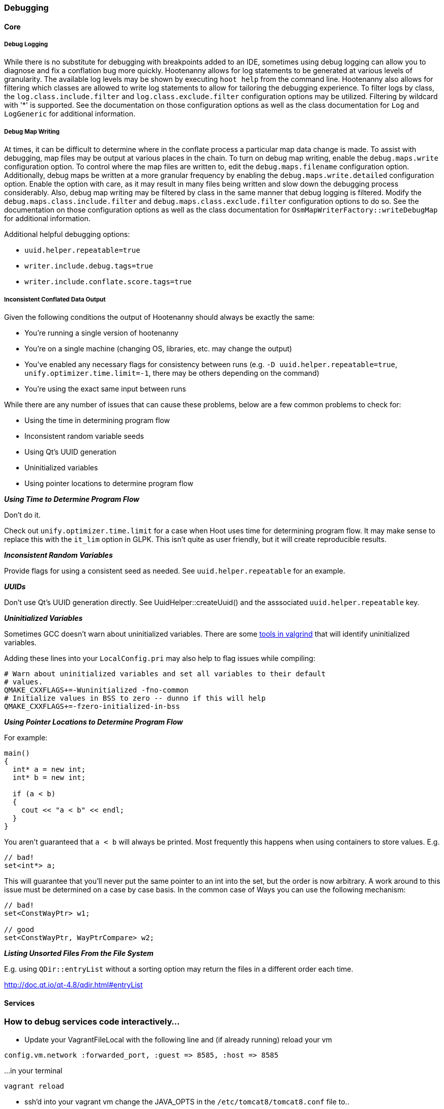 
=== Debugging

==== Core

===== Debug Logging

While there is no substitute for debugging with breakpoints added to an IDE, sometimes using debug 
logging can allow you to diagnose and fix a conflation bug more quickly. Hootenanny allows for log 
statements to be generated at various levels of granularity. The available log levels may be shown 
by executing `hoot help` from the command line. Hootenanny also allows for filtering which classes 
are allowed to write log statements to allow for tailoring the debugging experience. To filter logs 
by class, the `log.class.include.filter` and `log.class.exclude.filter` configuration options may be 
utilized. Filtering by wildcard with '*' is supported. See the documentation on those configuration 
options as well as the class documentation for `Log` and `LogGeneric` for additional information.

===== Debug Map Writing

At times, it can be difficult to determine where in the conflate process a particular map
data change is made. To assist with debugging, map files may be output at various places in
the chain. To turn on debug map writing, enable the `debug.maps.write` configuration option. To 
control where the map files are written to, edit the `debug.maps.filename` configuration option.
Additionally, debug maps be written at a more granular frequency by enabling the 
`debug.maps.write.detailed` configuration option. Enable the option with care, as it may result in
many files being written and slow down the debugging process considerably. Also, debug map writing
may be filtered by class in the same manner that debug logging is filtered. Modify the
`debug.maps.class.include.filter` and `debug.maps.class.exclude.filter` configuration options to do 
so. See the documentation on those configuration options as well as the class documentation for `OsmMapWriterFactory::writeDebugMap` for additional information.

Additional helpful debugging options:

* `uuid.helper.repeatable=true`
* `writer.include.debug.tags=true`
* `writer.include.conflate.score.tags=true`

===== Inconsistent Conflated Data Output

Given the following conditions the output of Hootenanny should always be exactly the same:

* You're running a single version of hootenanny
* You're on a single machine (changing OS, libraries, etc. may change the output)
* You've enabled any necessary flags for consistency between runs (e.g. `-D uuid.helper.repeatable=true`, `unify.optimizer.time.limit=-1`, there may be others depending on the command)
* You're using the exact same input between runs

While there are any number of issues that can cause these problems, below are a few common problems to check for:

* Using the time in determining program flow
* Inconsistent random variable seeds
* Using Qt's UUID generation
* Uninitialized variables
* Using pointer locations to determine program flow

*_Using Time to Determine Program Flow_*

Don't do it.

Check out `unify.optimizer.time.limit` for a case when Hoot uses time for determining program flow. It may make sense to replace this with the `it_lim` option in GLPK. This isn't quite as user friendly, but it will create reproducible results.

*_Inconsistent Random Variables_*

Provide flags for using a consistent seed as needed. See `uuid.helper.repeatable` for an example.

*_UUIDs_*

Don't use Qt's UUID generation directly. See UuidHelper::createUuid() and the asssociated `uuid.helper.repeatable` key.

*_Uninitialized Variables_*

Sometimes GCC doesn't warn about uninitialized variables. There are some link:$$http://valgrind.org/docs/manual/mc-manual.html#mc-manual.uninitvals$$[tools in valgrind] that will identify uninitialized variables.

Adding these lines into your `LocalConfig.pri` may also help to flag issues while compiling:

-----
# Warn about uninitialized variables and set all variables to their default
# values.
QMAKE_CXXFLAGS+=-Wuninitialized -fno-common
# Initialize values in BSS to zero -- dunno if this will help
QMAKE_CXXFLAGS+=-fzero-initialized-in-bss
-----

*_Using Pointer Locations to Determine Program Flow_*

For example:

-----
main()
{
  int* a = new int;
  int* b = new int;

  if (a < b)
  {
    cout << "a < b" << endl;
  }
}
-----

You aren't guaranteed that `a < b` will always be printed. Most frequently this happens when using containers to store values. E.g.

-----
// bad!
set<int*> a;
-----

This will guarantee that you'll never put the same pointer to an int into the set, but the order is now arbitrary. A work around to this issue must be determined on a case by case basis. In the common case of Ways you can use the following mechanism:

-----
// bad!
set<ConstWayPtr> w1;

// good
set<ConstWayPtr, WayPtrCompare> w2;
-----

*_Listing Unsorted Files From the File System_*

E.g. using `QDir::entryList` without a sorting option may return the files in a different order each time.

http://doc.qt.io/qt-4.8/qdir.html#entryList

==== Services

### How to debug services code interactively...

* Update your VagrantFileLocal with the following line and (if already running) reload your vm

```
config.vm.network :forwarded_port, :guest => 8585, :host => 8585
```

...in your terminal

```
vagrant reload
```

* ssh'd into your vagrant vm change the JAVA_OPTS in the `/etc/tomcat8/tomcat8.conf` file to..

```
JAVA_OPTS="-Djava.awt.headless=true -Djava.security.egd=file:/dev/./urandom -Djdk.tls.ephemeralDHKeySize=2048 -Xdebug -Xrunjdwp:transport=dt_socket,address=8585,server=y,suspend=n"
```

* Restart tomcat8 (in the vagrant box)

```
sudo service tomcat8 restart
```

* (Using eclipse) add a new debug configuration that attaches to the service at port 8585

 - debug configurations -> Remove Java Application ...
 - set host as localhost
 - port as 8585
 - click apply
 - click debug

